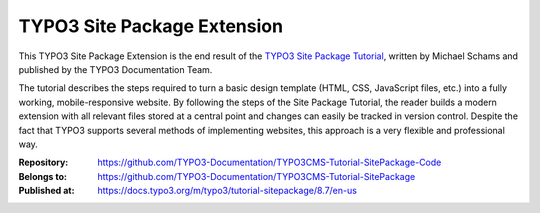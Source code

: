 ============================
TYPO3 Site Package Extension
============================

This TYPO3 Site Package Extension is the end result of the `TYPO3 Site
Package Tutorial <https://docs.typo3.org/m/typo3/tutorial-sitepackage/master/en-us/>`__,
written by Michael Schams and published by the TYPO3 Documentation
Team.

The tutorial describes the steps required to turn a basic design
template (HTML, CSS, JavaScript files, etc.) into a fully working,
mobile-responsive website. By following the steps of the Site Package
Tutorial, the reader builds a modern extension with all relevant files
stored at a central point and changes can easily be tracked in version
control. Despite the fact that TYPO3 supports several methods of
implementing websites, this approach is a very flexible and
professional way.

:Repository:      https://github.com/TYPO3-Documentation/TYPO3CMS-Tutorial-SitePackage-Code
:Belongs to:      https://github.com/TYPO3-Documentation/TYPO3CMS-Tutorial-SitePackage
:Published at:    https://docs.typo3.org/m/typo3/tutorial-sitepackage/8.7/en-us
